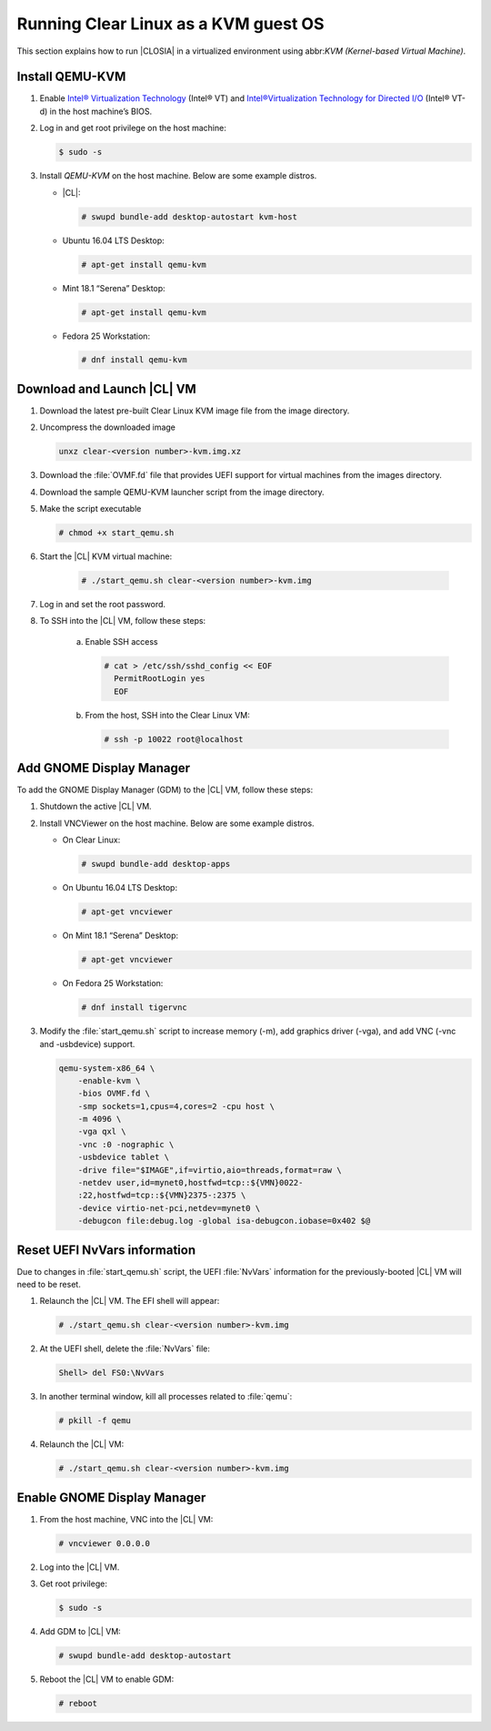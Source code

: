 .. _kvm:

Running Clear Linux as a KVM guest OS
#####################################

This section explains how to run |CLOSIA| in a virtualized environment using
abbr:`KVM (Kernel-based Virtual Machine)`.

Install QEMU-KVM
===========

#. Enable `Intel® Virtualization Technology`_ (Intel® VT) and
   `Intel®Virtualization Technology for Directed I/O`_ (Intel® VT-d) in the
   host machine’s BIOS.

#. Log in and get root privilege on the host machine:

   .. code-block:: console

    $ sudo -s

#. Install `QEMU-KVM` on the host machine. Below are some example distros.

   * |CL|:

     .. code-block:: console

        # swupd bundle-add desktop-autostart kvm-host

   * Ubuntu 16.04 LTS Desktop:

     .. code-block:: console

        # apt-get install qemu-kvm

   * Mint 18.1 “Serena” Desktop:

     .. code-block:: console

        # apt-get install qemu-kvm

   * Fedora 25 Workstation:

     .. code-block:: console

        # dnf install qemu-kvm

Download and Launch |CL| VM
========================

#. Download the latest pre-built Clear Linux _`KVM image` file from
   the _`image` directory.

#. Uncompress the downloaded image

   .. code-block:: console

      unxz clear-<version number>-kvm.img.xz

#. Download the :file:`OVMF.fd` file that provides UEFI support for
   virtual machines from the _`images` directory.

#. Download the sample _`QEMU-KVM launcher` script from the _`image` directory.

#. Make the script executable

   .. code-block:: console

      # chmod +x start_qemu.sh

#. Start the |CL| KVM virtual machine:

     .. code-block:: console

        # ./start_qemu.sh clear-<version number>-kvm.img

#. Log in and set the root password.

#. To SSH into the |CL| VM, follow these steps:

    a. Enable SSH access

       .. code-block:: console

          # cat > /etc/ssh/sshd_config << EOF
            PermitRootLogin yes
            EOF

    b. From the host, SSH into the Clear Linux VM:

       .. code-block:: console

          # ssh -p 10022 root@localhost

Add GNOME Display Manager
=========================

To add the GNOME Display Manager (GDM) to the |CL| VM, follow these steps:

#. Shutdown the active |CL| VM.

#. Install VNCViewer on the host machine.  Below are some example distros.

   * On Clear Linux:

     .. code-block:: console

        # swupd bundle-add desktop-apps 

   * On Ubuntu 16.04 LTS Desktop:

     .. code-block:: console

        # apt-get vncviewer

   * On Mint 18.1 “Serena” Desktop:

     .. code-block:: console

        # apt-get vncviewer

   * On Fedora 25 Workstation:

     .. code-block:: console

        # dnf install tigervnc

#. Modify the :file:`start_qemu.sh` script to increase memory (-m), add
   graphics driver (-vga), and add VNC (-vnc and -usbdevice) support.

   .. code-block:: console

      qemu-system-x86_64 \
          -enable-kvm \
          -bios OVMF.fd \
          -smp sockets=1,cpus=4,cores=2 -cpu host \
          -m 4096 \
          -vga qxl \
          -vnc :0 -nographic \
          -usbdevice tablet \
          -drive file="$IMAGE",if=virtio,aio=threads,format=raw \
          -netdev user,id=mynet0,hostfwd=tcp::${VMN}0022-
          :22,hostfwd=tcp::${VMN}2375-:2375 \
          -device virtio-net-pci,netdev=mynet0 \
          -debugcon file:debug.log -global isa-debugcon.iobase=0x402 $@

Reset UEFI NvVars information
=============================

Due to changes in :file:`start_qemu.sh` script, the UEFI :file:`NvVars`
information for the previously-booted |CL| VM will need to be reset.

#. Relaunch the |CL| VM.  The EFI shell will appear:

   .. code-block:: console

      # ./start_qemu.sh clear-<version number>-kvm.img

#. At the UEFI shell, delete the :file:`NvVars` file:

   .. code-block:: console

      Shell> del FS0:\NvVars

#. In another terminal window, kill all processes related to :file:`qemu`:

   .. code-block:: console

      # pkill -f qemu

#. Relaunch the |CL| VM:

   .. code-block:: console

      # ./start_qemu.sh clear-<version number>-kvm.img

Enable GNOME Display Manager
============================

#. From the host machine, VNC into the |CL| VM:

   .. code-block:: console

      # vncviewer 0.0.0.0

#. Log into the |CL| VM.

#. Get root privilege:

   .. code-block:: console

      $ sudo -s

#. Add GDM to |CL| VM:

   .. code-block:: console

      # swupd bundle-add desktop-autostart

#. Reboot the |CL| VM to enable GDM:

   .. code-block:: console

      # reboot

.. _Intel® Virtualization Technology: https://www.intel.com/content/www/us/en/virtualization/virtualization-technology/intel-virtualization-technology.html
.. _Intel®Virtualization Technology for Directed I/O: https://software.intel.com/en-us/articles/intel-virtualization-technology-for-directed-io-vt-d-enhancing-intel-platforms-for-efficient-virtualization-of-io-devices
.. _image: https://download.clearlinux.org/image/
.. _QEMU-KVM launcher: https://download.clearlinux.org/image/start_qemu.sh
